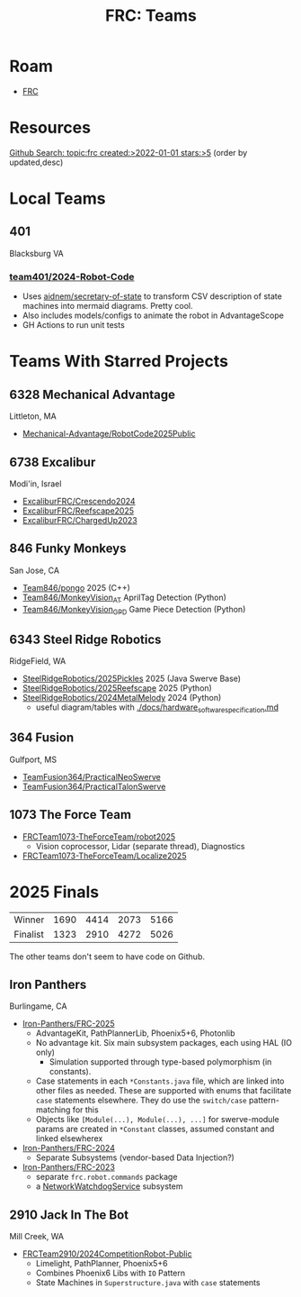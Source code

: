 :PROPERTIES:
:ID:       bf33c47f-71e2-48de-bd9b-f47342255275
:END:
#+TITLE: FRC: Teams
#+CATEGORY: slips
#+TAGS:

* Roam
+ [[id:c75cd36b-4d43-42e6-806e-450433a0c3f9][FRC]]

* Resources
[[https://github.com/search?q=topic%3Afrc+created%3A%3E2022-01-01+stars%3A%3E5&type=Repositories&ref=advsearch&l=&l=&s=updated&o=desc][Github Search: topic:frc created:>2022-01-01 stars:>5]] (order by updated,desc)

* Local Teams

** 401

Blacksburg VA

*** [[https://github.com/team401/2024-Robot-Code][team401/2024-Robot-Code]]

+ Uses [[https://github.com/aidnem/secretary-of-state][aidnem/secretary-of-state]] to transform CSV description of state machines
  into mermaid diagrams. Pretty cool.
+ Also includes models/configs to animate the robot in AdvantageScope
+ GH Actions to run unit tests

* Teams With Starred Projects

** 6328 Mechanical Advantage

Littleton, MA

+ [[https://github.com/Mechanical-Advantage/RobotCode2025Public][Mechanical-Advantage/RobotCode2025Public]]

** 6738 Excalibur

Modi'in, Israel

+ [[https://github.com/ExcaliburFRC/Crescendo2024][ExcaliburFRC/Crescendo2024]]
+ [[https://github.com/ExcaliburFRC/Reefscape2025][ExcaliburFRC/Reefscape2025]]
+ [[https://github.com/ExcaliburFRC/ChargedUp2023][ExcaliburFRC/ChargedUp2023]]

** 846 Funky Monkeys

San Jose, CA

+ [[https://github.com/Team846/pongo][Team846/pongo]] 2025 (C++)
+ [[https://github.com/Team846/MonkeyVision_AT][Team846/MonkeyVision_AT]] AprilTag Detection (Python)
+ [[https://github.com/Team846/MonkeyVision_GPD][Team846/MonkeyVision_GPD]] Game Piece Detection (Python)

** 6343 Steel Ridge Robotics

RidgeField, WA

+ [[https://github.com/SteelRidgeRobotics/2025Pickles][SteelRidgeRobotics/2025Pickles]] 2025 (Java Swerve Base)
+ [[https://github.com/SteelRidgeRobotics/2025Reefscape][SteelRidgeRobotics/2025Reefscape]] 2025 (Python)
+ [[https://github.com/SteelRidgeRobotics/2024MetalMelody][SteelRidgeRobotics/2024MetalMelody]] 2024 (Python)
  - useful diagram/tables with [[https://github.com/SteelRidgeRobotics/2024MetalMelody/blob/main/docs/hardware_software_specification.md][./docs/hardware_software_specification.md]]

** 364 Fusion

Gulfport, MS

+ [[https://github.com/TeamFusion364/PracticalNeoSwerve][TeamFusion364/PracticalNeoSwerve]]
+ [[https://github.com/TeamFusion364/PracticalTalonSwerve][TeamFusion364/PracticalTalonSwerve]]

** 1073 The Force Team

+ [[https://github.com/FRCTeam1073-TheForceTeam/robot2025][FRCTeam1073-TheForceTeam/robot2025]]
  - Vision coprocessor, Lidar (separate thread), Diagnostics
+ [[https://github.com/FRCTeam1073-TheForceTeam/Localize2025][FRCTeam1073-TheForceTeam/Localize2025]]

* 2025 Finals

| Winner   | 1690 | 4414 | 2073 | 5166 |
| Finalist | 1323 | 2910 | 4272 | 5026 |

The other teams don't seem to have code on Github.

** Iron Panthers
Burlingame, CA

+ [[https://github.com/Iron-Panthers/FRC-2025][Iron-Panthers/FRC-2025]]
  - AdvantageKit, PathPlannerLib, Phoenix5+6, Photonlib
  - No advantage kit. Six main subsystem packages, each using HAL (IO only)
    - Simulation supported through type-based polymorphism (in constants).
  - Case statements in each =*Constants.java= file, which are linked into other
    files as needed. These are supported with enums that facilitate =case=
    statements elsewhere. They do use the =switch/case= pattern-matching for this
  - Objects like =[Module(...), Module(...), ...]= for swerve-module params are
    created in =*Constant= classes, assumed constant and linked elsewherex
+ [[https://github.com/Iron-Panthers/FRC-2024][Iron-Panthers/FRC-2024]]
  - Separate Subsystems (vendor-based Data Injection?)
+ [[https://github.com/Iron-Panthers/FRC-2023][Iron-Panthers/FRC-2023]]
  - separate =frc.robot.commands= package
  - a [[https://github.com/Iron-Panthers/FRC-2023/blob/main/src/main/java/frc/robot/subsystems/NetworkWatchdogSubsystem.java][NetworkWatchdogService]] subsystem

** 2910 Jack In The Bot

Mill Creek, WA

+ [[https://github.com/FRCTeam2910/2024CompetitionRobot-Public][FRCTeam2910/2024CompetitionRobot-Public]]
  + Limelight, PathPlanner, Phoenix5+6
  + Combines Phoenix6 Libs with =IO= Pattern
  + State Machines in =Superstructure.java= with =case= statements
